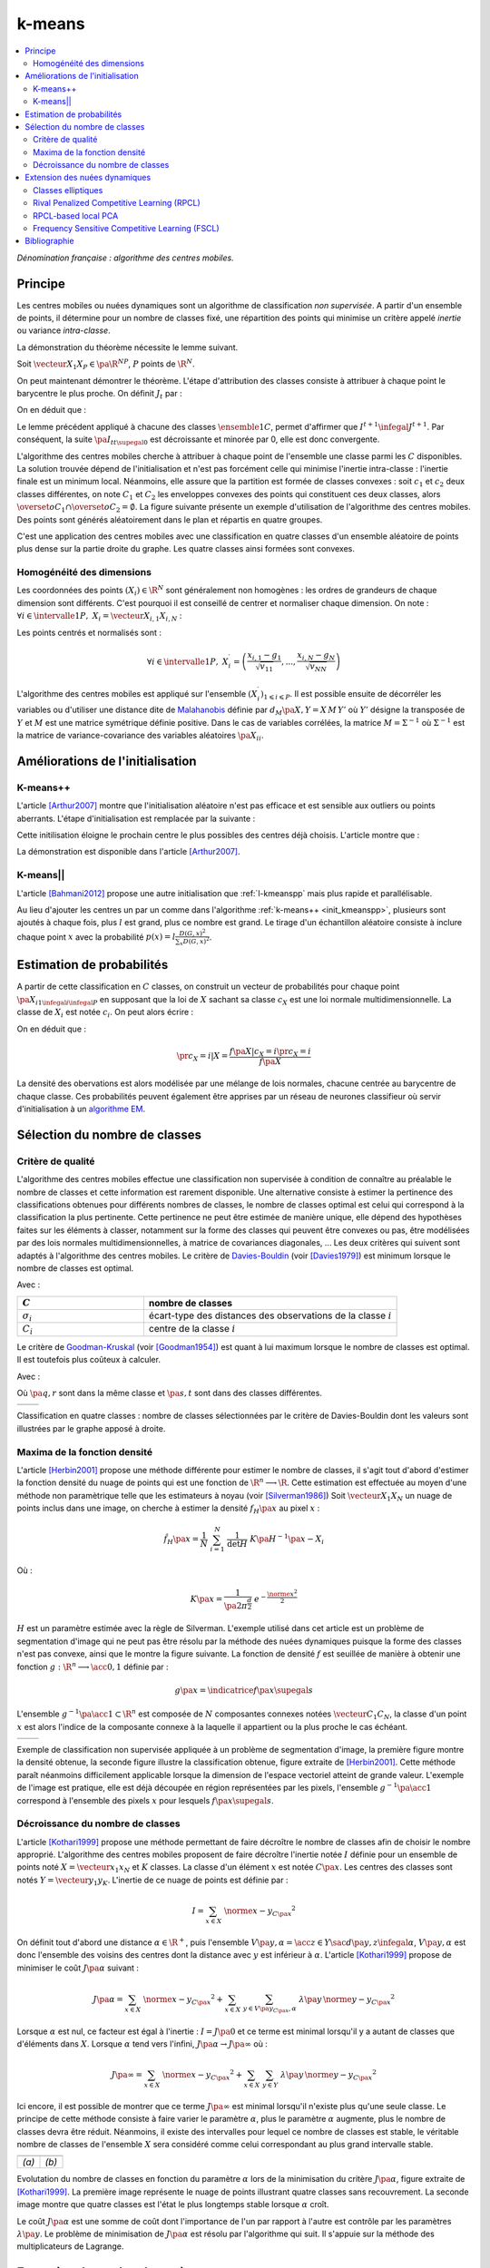 
=======
k-means
=======

.. contents::
    :local:

*Dénomination française : algorithme des centres mobiles.*

.. index:: centres mobiles, k-means, variance intra-classe, inertie


Principe
========


Les centres mobiles ou nuées dynamiques sont un algorithme de classification 
*non supervisée*. A partir d'un ensemble de points, il détermine pour un 
nombre de classes fixé, une répartition des points qui minimise un 
critère appelé *inertie* ou variance *intra-classe*.

.. mathdef:: 
    :title: centre mobile, k-means
    :tag: Algorithme
    :lid: hmm_classification_obs_un

    
    On considère un ensemble de points :
    
    .. math::
    
        \left(X_i\right)_{1\leqslant i\leqslant P}\in\left(\R^N\right)^P
    
    A chaque point est associée une classe : 
    :math:`\left(c_i\right)_{1\leqslant i\leqslant P}\in\left\{1,...,C\right\}^P`.
    On définit les barycentres des classes :
    :math:`\left( G_i\right)_{1\leqslant i\leqslant C}\in\left(\R^N\right)^C`.
    
    *Initialisation*
    
    L'initialisation consiste à choisir pour chaque point une classe aléatoirement dans 
    :math:`\left\{1,...,C\right\}`. On pose :math:`t = 0`.
    
    .. _hmm_cm_step_bary:
    
    *Calcul des barycentres*
    
    | for k in :math:`1..C`
    |   :math:`G_k^t \longleftarrow \sum_{i=1}^P X_i \, \mathbf{1}_{\left\{c_i^t=k\right\}} \sum_{i=1}^P \mathbf{1}_{\left\{c_i^t=k\right\}}`
    
    *Calcul de l'inertie*
    
    .. math::
        
        \begin{array}{lll}
        I^t &\longleftarrow& \sum_{i=1}^P \; d^2\left(X_i, G_{c_i^t}^t\right) \\
        t   &\longleftarrow& t+1
        \end{array}
                
    | if :math:`t > 0` et :math:`I_t \sim I_{t-1}`
    |   arrêt de l'algorithme
    
    .. _hmm_cm_step_attr:
    
    *Attribution des classes*
    
    | for in :math:`1..P`
    |   :math:`c_i^{t+1} \longleftarrow \underset{k}{\arg\min} \; d\left(  X_{i},G_{k}^{t}\right)`
    |   où :math:`d\left(X_i,G_k^t\right)` est la distance entre :math:`X_i` et :math:`G_k^t`
    
    
    Retour à l'étape du calcul des barycentres jusqu'à convergence de l'inertie :math:`I^t`.
    


.. mathdef::
    :title: convergence des k-means
    :tag: Théorème
    :lid: theoreme_inertie_1

    Quelque soit l'initialisation choisie, la suite :math:`\pa{I_t}_{t\supegal 0}`
    construite par l'algorithme des :ref:`k-means <hmm_classification_obs_un>`
    converge.


La démonstration du théorème nécessite le lemme suivant.

.. mathdef::
    :title: inertie minimum
    :tag: Lemme
    :lid: lemme_inertie_minimum

    Soit :math:`\vecteur{X_1}{X_P} \in \pa{\R^N}^P`, 
    :math:`P` points de :math:`\R^N`, le minimum de la quantité 
    :math:`Q\pa{Y \in \R^N}` :
    
    .. math::
        :nowrap:
        
        \begin{eqnarray}
        Q\pa{Y} &=& \sum_{i=1}^P \; d^2\pa{X_i,Y}
        \end{eqnarray}
        
    est atteint pour :math:`Y=G=\dfrac{1}{P} \sum_{i=1}^{P} X_i` 
    le barycentre des points :math:`\vecteur{X_1}{X_P}`.


Soit :math:`\vecteur{X_1}{X_P} \in \pa{\R^N}^P`, 
:math:`P` points de :math:`\R^N`.

.. math::
    :nowrap:

    \begin{eqnarray*}
                        \sum_{i=1}^{P} \overrightarrow{GX_{i}} = \overrightarrow{0}  
    &\Longrightarrow&      \sum_{i=1}^{P} d^2\pa{X_i,Y} = \sum_{i=1}^{P} d^2\pa{X_i,G}+ P \, d^2\pa{G,Y} \\
    &\Longrightarrow&     \underset{Y\in\R^N}{\arg\min} \; \sum_{i=1}^{P} d^2\pa{X_i,Y} = \acc{G}
    \end{eqnarray*}


On peut maintenant démontrer le théorème.
L'étape d'attribution des classes consiste à attribuer à chaque 
point le barycentre le plus proche. On définit :math:`J_t` par :

.. math::
    :nowrap:

    \begin{eqnarray}
    J^{t+1} &=& \sum_{i=1}^{P} \; d^2\pa{ X_i, G_{c_i^{t+1}}^t} 
    \end{eqnarray}
            
On en déduit que :        

.. math::
    :nowrap:
            
    \begin{eqnarray}
    J^{t+1}    &=& \sum_{i, c_i^t \neq c_i^{t+1}} \; d^2\pa{ X_i, G_{c_i^{t+1}}^t} + J^{t+1} \sum_{i, c_i^t = c_i^{t+1}} \; d^2\pa{ X_i, G_{c_i^{t+1}}^t}  \\
    J^{t+1}    &\infegal&  \sum_{i, c_i^t \neq c_i^{t+1}} \; d^2\pa{ X_i, G_{c_i^{t}}^t} + \sum_{i, c_i^t = c_i^{t+1}} \; d^2\pa{ X_i, G_{c_i^{t}}^t} \\
    J^{t+1}    &\infegal&  I^t
    \end{eqnarray}

Le lemme précédent appliqué à chacune des classes :math:`\ensemble{1}{C}`, 
permet d'affirmer que :math:`I^{t+1} \infegal J^{t+1}`. 
Par conséquent, la suite :math:`\pa{I_t}_{t\supegal 0}` est décroissante et minorée par 
0, elle est donc convergente.

.. index:: convexité


L'algorithme des centres mobiles cherche à attribuer à chaque 
point de l'ensemble une classe parmi les :math:`C` disponibles. 
La solution trouvée dépend de l'initialisation et n'est pas forcément 
celle qui minimise l'inertie intra-classe : l'inertie finale est 
un minimum local. Néanmoins, elle assure que la partition est formée 
de classes convexes : soit :math:`c_1` et :math:`c_2` deux classes différentes, 
on note :math:`C_1` et :math:`C_2` les enveloppes convexes des points qui 
constituent ces deux classes, alors 
:math:`\overset{o}{C_1} \cap \overset{o}{C_2} = \emptyset`. 
La figure suivante présente un exemple d'utilisation de l'algorithme 
des centres mobiles. Des points sont générés aléatoirement 
dans le plan et répartis en quatre groupes.


.. image:: images/cm.png

C'est une application des centres mobiles avec une classification en quatre classes 
d'un ensemble aléatoire de points plus dense sur la partie droite du graphe. Les quatre classes
ainsi formées sont convexes.

.. _hmm_classification_obs_deux:

Homogénéité des dimensions
++++++++++++++++++++++++++

Les coordonnées des points 
:math:`\left(X_i\right) \in \R^N` sont généralement non homogènes : 
les ordres de grandeurs de chaque dimension sont différents. 
C'est pourquoi il est conseillé de centrer et normaliser chaque dimension.
On note : :math:`\forall i \in \intervalle{1}{P}, \; X_i = \vecteur{X_{i,1}}{X_{i,N}}` :

.. math::
    :nowrap:

    \begin{eqnarray*}
    g_k &=& \pa{EX}_k = \frac{1}{P} \sum_{i=1}^P X_{i,k} \\
    v_{kk} &=& \pa{E\left(X-EX\right)^2}_{kk}=\pa{EX^2}_{kk} - g_k^2
    \end{eqnarray*}

Les points centrés et normalisés sont :

.. math::

    \forall i \in \intervalle{1}{P}, \;
    X_i^{\prime}=\left(\dfrac{x_{i,1}-g_{1}}{\sqrt{v_{11}}},...,\dfrac{x_{i,N}-g_{N}}{\sqrt{v_{NN}}}\right)
    
.. index:: Malahanobis 

L'algorithme des centres mobiles est appliqué sur l'ensemble 
:math:`\left( X_{i}^{\prime}\right)_{1\leqslant i\leqslant P}`. 
Il est possible ensuite de décorréler les variables ou d'utiliser 
une distance dite de `Malahanobis <https://fr.wikipedia.org/wiki/Distance_de_Mahalanobis>`_ définie par 
:math:`d_M\pa{X, Y} = X \, M \, Y'` où :math:`Y'` 
désigne la transposée de :math:`Y` et :math:`M` 
est une matrice symétrique définie positive.
Dans le cas de variables corrélées, la matrice 
:math:`M = \Sigma^{-1}` où :math:`\Sigma^{-1}` est la matrice 
de variance-covariance des variables aléatoires :math:`\pa{X_i}_i`.


Améliorations de l'initialisation
=================================

.. _l-kmeanspp:

K-means++
+++++++++

.. index:: k-means++, outliers

L'article [Arthur2007]_ montre que l'initialisation aléatoire n'est pas efficace et
est sensible aux outliers ou points aberrants. L'étape d'initialisation est remplacée 
par la suivante :

.. mathdef::
    :title: initialisation k-means++
    :tag: Algorithme
    :lid: init_kmeanspp
    
    Cette étape d'initialisation viendra remplacer celle
    définie dans l'alogorithme
    :ref:`k-means <hmm_classification_obs_un>`_.
    On considère un ensemble de points :
    
    .. math::
    
        X=\left(X_i\right)_{1\leqslant i\leqslant P}\in\left(\R^N\right)^P
    
    A chaque point est associée une classe : 
    :math:`\left(c_i\right)_{1\leqslant i\leqslant P}\in\left\{1,...,C\right\}^P`.    
    
    Pour :math:`k` centres, on choisit :math:`C_1`
    au hasard dans l'ensemble :math:`X`.
    Pour les suivants :
    
    #. :math:`k \leftarrow 2`
    #. On choisit aléatoirement :math:`G_k \in X` avec la probabilité 
       :math:`P(x) = \frac{D_{k-1}(x)^2}{\sum_{x\in X}D_{k-1}(x)^2}`
    #. :math:`k \leftarrow k+1`
    #. On revient à l'étape 2 jusqu'à ce que :math:`k=C`.
    
    La fonction :math:`D_k` est définie par la distance du point :math:`x`
    au centre :math:`G_l` choisi parmi les :math:`k` premiers centres.
    :math:`D_k(x) = \min_{1 \infegal l \infegal k} d(x - G_l)`.
    
    La suite de l'algorithme *k-means++* reprend les mêmes étapes que
    :ref:`k-means <hmm_classification_obs_un>`_.
    

Cette initilisation éloigne le prochain centre le plus possibles des
centres déjà choisis. L'article montre que :

.. mathdef::
    :title: Borne supérieure de l'erreur produite par k-means++
    :tag: Théorème
    
    On définit l'inertie par
    :math:`J_(X) = \sum_{i=1}^{P} \; \min_G d^2(X_i, G)`.
    Si :math:`J_{OPT}` définit l'inertie optimale alors
    :math:`\esp{J(X)} \infegal 8 (\ln C + 2) J_{OPT}(X)`.
    
La démonstration est disponible dans l'article [Arthur2007]_.




K-means||
+++++++++


L'article [Bahmani2012]_ propose une autre initialisation 
que :ref:`l-kmeanspp` mais plus rapide et parallélisable.

.. mathdef::
    :title: initialisation k-means||
    :tag: Algorithme
    :lid: init_kmeansppll
    
    Cette étape d'initialisation viendra remplacer celle
    définie dans l'alogorithme
    :ref:`k-means <hmm_classification_obs_un>`_.
    On considère un ensemble de points :
    
    .. math::
    
        X=\left(X_i\right)_{1\leqslant i\leqslant P}\in\left(\R^N\right)^P
    
    A chaque point est associée une classe : 
    :math:`\left(c_i\right)_{1\leqslant i\leqslant P}\in\left\{1,...,C\right\}^P`.    
    
    Pour :math:`k` centres, on choisit :math:`G = \{G_1\}`
    au hasard dans l'ensemble :math:`X`.
    
    | on répète :math:`O(\ln D(G, X))` fois :
    |   :math:`G' \leftarrow échantillon aléatoire issue de :math:`X` de probabilité :math:`p(x) = l \frac{D(G,x)^2}{\sum_x D(G,x)^2}`
    |   :math:`G \leftarrow G \cup G'`
    
    La fonction :math:`D(G,x)` est définie par la distance du point :math:`x`
    au plus proche centre :math:`g \in G` :
    :math:`D(g,x) = \min_{g \in G} d(x - g)`.
    Cette étape ajoute à l'ensemble des centres :math:`G`
    un nombre aléatoire de centres à chaque étape.
    L'ensemble :math:`G` contiendra plus de :math:`C` centres.
    
    #. Pour tout :math:`g \in G`, on assigne le poids :math:`w_g = card \acc{ y | d(x, y) < \min_{h \in G} d(x, h)}`
    #. On clusterise l'ensemble des points :math:`G` en :math:`C` clusters
       (avec un k-means classique par exemple)

Au lieu d'ajouter les centres un par un comme dans l'algorithme 
:ref:`k-means++ <init_kmeanspp>`, plusieurs sont ajoutés à chaque fois,
plus :math:`l` est grand, plus ce nombre est grand. Le tirage d'un échantillon 
aléatoire consiste à inclure chaque point :math:`x` avec la probabilité
:math:`p(x) = l \frac{D(G,x)^2}{\sum_x D(G,x)^2}`.



.. _hmm_classification_obs_trois:


Estimation de probabilités
==========================

A partir de cette classification en :math:`C` classes, on construit un 
vecteur de probabilités pour chaque point :math:`\pa{X_{i}}_{1 \infegal i \infegal P}` 
en supposant que la loi de :math:`X` sachant sa classe :math:`c_X` est une loi 
normale multidimensionnelle. La classe de :math:`X_i` est 
notée :math:`c_i`. On peut alors écrire :

.. math::
    :nowrap:

    \begin{eqnarray}
    \forall i \in \intervalle{1}{C}, \; & & \\
    G_i &=& E\pa{X \indicatrice{c_X = i}} = \dfrac{\sum_{k=1}^{P} X_k \indicatrice {c_k = i}} {\sum_{k=1}^{P} \indicatrice {c_k = i}} \\
    V_i &=& E\pa{XX' \indicatrice{c_X = i}} = \dfrac{\sum_{k=1}^{P} X_k X_k' \indicatrice {c_k = i}} {\sum_{k=1}^{P} \indicatrice {c_k = i}} \\
    \pr{c_X = i} &=& \sum_{k=1}^{P} \indicatrice {c_k = i} \label{hmm_rn_densite_p}\\
    f\pa{X | c_X = i} &=& \dfrac{1}{\pa{2\pi}^{\frac{N}{2}} \sqrt{\det \pa{V_i}}} \; e^{ - \frac{1}{2} \pa{X - G_i}' \; V_i^{-1} \; \pa{X - G_i} } \\
    f\pa{X} &=& \sum_{k=1}^{P}  f\pa{X | c_X = i} \pr{c_X = i} \label{hmm_rn_densite_x}
    \end{eqnarray}

On en déduit que :

.. math::

    \pr{c_X = i |X } = \dfrac{f\pa{X | c_X = i}\pr{c_X = i}} {f\pa{X} }

La densité des obervations est alors modélisée par une mélange de 
lois normales, chacune centrée au barycentre de chaque classe. 
Ces probabilités peuvent également être apprises par un réseau de neurones 
classifieur où servir d'initialisation à un 
`algorithme EM <https://fr.wikipedia.org/wiki/Algorithme_esp%C3%A9rance-maximisation>`_.



Sélection du nombre de classes
==============================

.. _classification_selection_nb_classe_bouldin:

Critère de qualité
++++++++++++++++++

L'algorithme des centres mobiles effectue une classification non supervisée 
à condition de connaître au préalable le nombre de classes et 
cette information est rarement disponible. Une alternative consiste à 
estimer la pertinence des classifications obtenues pour différents 
nombres de classes, le nombre de classes optimal est celui 
qui correspond à la classification la plus pertinente.
Cette pertinence ne peut être estimée de manière unique, elle dépend des 
hypothèses faites sur les éléments à classer, notamment sur la forme 
des classes qui peuvent être convexes ou pas, être modélisées par des 
lois normales multidimensionnelles, à matrice de covariances diagonales, ... 
Les deux critères qui suivent sont adaptés à l'algorithme des centres mobiles. 
Le critère de `Davies-Bouldin <https://en.wikipedia.org/wiki/Davies%E2%80%93Bouldin_index>`_ 
(voir [Davies1979]_) 
est minimum lorsque le nombre de classes est optimal.

.. index:: Davies, Bouldin

.. math::
    :nowrap:

    \begin{eqnarray}
    DB &=& \dfrac{1}{C} \;     \sum_{i=1}^{C} \; \max_{i \neq j} \; \dfrac{\sigma_i + \sigma_j}{ d\pa{C_i,C_j}} 
    \end{eqnarray}
    
Avec :

.. list-table::
    :widths: 5 10
    :header-rows: 1
    
    * - :math:`C`
      - nombre de classes
    * - :math:`\sigma_i`
      - écart-type des distances des observations de la classe :math:`i`
    * - :math:`C_i`
      - centre de la classe :math:`i`

Le critère de `Goodman-Kruskal <https://en.wikipedia.org/wiki/Goodman_and_Kruskal%27s_gamma>`_
(voir [Goodman1954]_) est quant à lui maximum lorsque le nombre de classes est optimal. 
Il est toutefois plus coûteux à calculer.

.. index:: Goodman, Kruskal

.. math::
    :nowrap:
    
    \begin{eqnarray}
    GK &=& \dfrac{S^+ - S^-} { S^+ + S^-} 
    \end{eqnarray}

Avec :

.. math::
    :nowrap:
    
    \begin{eqnarray*}
    S^+ &=& \acc{ \pa{q,r,s,t} \sac d\pa{q,r} < d\pa{s,t} } \\
    S^- &=& \acc{ \pa{q,r,s,t} \sac d\pa{q,r} < d\pa{s,t} }
    \end{eqnarray*}
    
Où :math:`\pa{q,r}` sont dans la même classe et :math:`\pa{s,t}` sont dans des classes différentes.

.. list-table::
    :widths: 10 10
    :header-rows: 0
    
    * - .. image:: images/class_4.png
      - .. image:: images/class_4_db.png  

Classification en quatre classes : nombre de classes sélectionnées par le critère
de Davies-Bouldin dont les valeurs sont illustrées par le graphe apposé à droite.

Maxima de la fonction densité
+++++++++++++++++++++++++++++



L'article [Herbin2001]_ propose une méthode différente pour estimer 
le nombre de classes, il s'agit tout d'abord d'estimer la fonction 
densité du nuage de points qui est une fonction de 
:math:`\R^n \longrightarrow \R`. Cette estimation est effectuée au moyen 
d'une méthode non paramètrique telle que les estimateurs à noyau 
(voir [Silverman1986]_)
Soit :math:`\vecteur{X_1}{X_N}` un nuage de points inclus dans une image, 
on cherche à estimer la densité :math:`f_H\pa{x}` au pixel :math:`x` :

.. math::

    \hat{f}_H\pa{x} = \dfrac{1}{N} \; \sum_{i=1}^{N} \; \dfrac{1}{\det H} \; K\pa{ H^{-1} \pa{x - X_i}} 
    
Où : 

.. math::

    K\pa{x} = \dfrac{1}{ \pa{2 \pi}^{ \frac{d}{2}} } \; e^{ - \frac{ \norme{x}^2 } {2} } 
    
:math:`H` est un paramètre estimée avec la règle de Silverman.
L'exemple utilisé dans cet article est un problème de segmentation 
d'image qui ne peut pas être résolu par la méthode des nuées 
dynamiques puisque la forme des classes n'est pas convexe, 
ainsi que le montre la figure suivante. La fonction de densité 
:math:`f` est seuillée de manière à obtenir une fonction 
:math:`g : \R^n \longrightarrow \acc{0,1}` définie par :

.. math::

    g \pa{x} = \indicatrice{f\pa{x} \supegal s}


.. index:: composante connexe

L'ensemble :math:`g^{-1}\pa{\acc{1}} \subset \R^n` 
est composée de :math:`N` composantes connexes notées 
:math:`\vecteur{C_1}{C_N}`, la classe d'un point :math:`x` 
est alors l'indice de la composante connexe à la 
laquelle il appartient ou la plus proche le cas échéant.

.. list-table::
    :widths: 10 10
    :header-rows: 0
    
    * - .. image:: images/herbin1.png
      - .. image:: images/herbin2.png  
      
Exemple de classification non supervisée appliquée à un problème
de segmentation d'image, la première figure montre la densité obtenue,
la seconde figure illustre la classification obtenue, figure extraite de [Herbin2001]_.
Cette méthode paraît néanmoins difficilement applicable lorsque la 
dimension de l'espace vectoriel atteint de grande valeur. L'exemple de l'image 
est pratique, elle est déjà découpée en région représentées par les pixels, 
l'ensemble :math:`g^{-1}\pa{\acc{1}}` correspond à 
l'ensemble des pixels :math:`x` pour lesquels :math:`f\pa{x} \supegal s`.



Décroissance du nombre de classes
+++++++++++++++++++++++++++++++++


L'article [Kothari1999]_ propose une méthode permettant de 
faire décroître le nombre de classes afin de choisir le nombre 
approprié. L'algorithme des centres mobiles 
proposent de faire décroître l'inertie notée :math:`I` 
définie pour un ensemble de points noté :math:`X = \vecteur{x_1}{x_N}`
et :math:`K` classes. La classe d'un élément :math:`x` 
est notée :math:`C\pa{x}`. Les centres des classes sont notés 
:math:`Y = \vecteur{y_1}{y_K}`. 
L'inertie de ce nuage de points est définie par :

.. math::

    I  =  \sum_{x \in X} \; \norme{ x - y_{C\pa{x} }}^2 
    
On définit tout d'abord une distance 
:math:`\alpha \in \R^+`, puis l'ensemble 
:math:`V\pa{y,\alpha} = \acc{ z \in Y \sac d\pa{y,z} \infegal \alpha }`, 
:math:`V\pa{y,\alpha}` est donc l'ensemble des voisins des 
centres dont la distance avec :math:`y` est inférieur à :math:`\alpha`. 
L'article [Kothari1999]_ propose de minimiser le coût :math:`J\pa{\alpha}`
suivant :

.. math::

    J\pa{\alpha} = \sum_{x \in X} \; \norme{ x - y_{C\pa{x} }}^2 + \sum_{x \in X} \; 
    \sum_{y \in V\pa{y_{C\pa{x}}, \alpha} } \; \lambda\pa{y} \, \norme{ y -  y_{C\pa{x}}}^2

Lorsque :math:`\alpha` est nul, ce facteur est égal à l'inertie : 
:math:`I = J\pa{0}` et ce terme est minimal lorsqu'il y a autant de 
classes que d'éléments dans :math:`X`. Lorsque :math:`\alpha` 
tend vers l'infini, :math:`J\pa{\alpha} \rightarrow J\pa{\infty}` où :

.. math::

    J\pa{\infty} = \sum_{x \in X} \; \norme{ x - y_{C\pa{x} }}^2 + \sum_{x \in X} \; \sum_{y \in Y} \; 
    \lambda\pa{y} \, \norme{ y -  y_{C\pa{x}}} ^2

Ici encore, il est possible de montrer que ce terme 
:math:`J\pa{\infty}` est minimal lorsqu'il n'existe plus qu'une 
seule classe. Le principe de cette méthode consiste à faire varier 
le paramètre :math:`\alpha`, plus le paramètre :math:`\alpha` augmente, 
plus le nombre de classes devra être réduit. Néanmoins, il existe 
des intervalles pour lequel ce nombre de classes est stable, 
le véritable nombre de classes de l'ensemble :math:`X` 
sera considéré comme celui correspondant au plus grand intervalle 
stable.


.. list-table::
    :widths: 10 10
    :header-rows: 0
    
    * - .. image:: images/koth1.png
      - .. image:: images/koth2.png  
    * - *(a)*
      - *(b)*
      
Evolutation du nombre de classes en fonction du paramètre :math:`\alpha` lors de la 
minimisation du critère :math:`J\pa{\alpha}`, figure extraite de [Kothari1999]_.
La première image représente le nuage de points illustrant quatre classes sans recouvrement.
La seconde image montre que quatre classes est l'état le plus longtemps stable
lorsque :math:`\alpha` croît.


.. index:: multiplicateurs de Lagrange

Le coût :math:`J\pa{\alpha}` est une somme de coût dont 
l'importance de l'un par rapport à l'autre est contrôle 
par les paramètres :math:`\lambda\pa{y}`. Le problème de 
minimisation de :math:`J\pa{\alpha}` est résolu par l'algorithme qui suit. 
Il s'appuie sur la méthode des multiplicateurs de Lagrange.

.. mathdef::
    :title: sélection du nombre de classes
    :tag: Algorithme
    :lid: classification_kothari_1999

    (voir  [Kothari1999]_)
    Les notations sont celles utilisés dans les paragraphes précédents. On suppose que le 
    paramètre :math:`\alpha` évolue dans l'intervalle :math:`\cro{\alpha_1, \alpha_2}` 
    à intervalle régulier :math:`\alpha_t`.
    Le nombre initial de classes est noté :math:`K` et il est supposé surestimer le véritable 
    nombre de classes. Soit :math:`\eta \in \left]0,1\right[`, 
    ce paramètre doit être choisi de telle sorte que dans
    l'algorithme qui suit, l'évolution des centres :math:`y_k` 
    soit autant assurée par le premier de la fonction de coût que par le second.
    
    *initialisation*
    
    .. math::
    
        \alpha \longleftarrow \alpha_1
        
    On tire aléatoirement les centres des :math:`K` classes :math:`\vecteur{y_1}{y_K}`.
    
    *préparation*
    
    On définit les deux suites entières :math:`\vecteur{c^1_1}{c^1_K}`, :math:`\vecteur{c^2_1}{c^2_K}`, 
    et les deux suites de vecteur :math:`\vecteur{z^1_1}{z^1_K}`, 
    :math:`\vecteur{z^2_1}{z^2_K}`.
    
    .. math::
        
        \begin{array}{rlll}
        \forall k, &  c^1_k &=& 0 \\ 
        \forall k, &  c^2_k &=& 0 \\ 
        \forall k, &  z^1_k &=& 0 \\ 
        \forall k, &  z^2_k &=& 0 
        \end{array}

    *calcul des mises à jour*
    
    | for i in :math:`1..N`
    |   Mise à jour d'après le premier terme de la fonction de coût :math:`J\pa{\alpha}`.
    |   :math:`w \longleftarrow \underset{1 \infegal l \infegal K}{\arg \min} \; \norme{x_i - y_l}^2`
    |   :math:`z^1_w \longleftarrow z^1_w + \eta \pa{ x_i - y_w}`
    |   :math:`c^1_w \longleftarrow c^1_w + 1`
    | 
    |   Mise à jour d'après le second terme de la fonction de coût :math:`J\pa{\alpha}`
    |
    |   for v in :math:`1..k`
    |       if :math:`\norme{y_v - y_w} < \alpha`
    |           :math:`z^2_v \longleftarrow z^2_v - \pa{ y_v - y_w}`
    |           :math:`c^2_v \longleftarrow c^2_v + 1` 
    |
    |   for v in :math:`1..k`
    |       :math:`\lambda_v \longleftarrow \frac{ c^2_v \norme{z^1_v} } { c^1_v \norme{z^2_v} }`
    |       :math:`y_v \longleftarrow y_v + z^1_v + \lambda_v z^2_v`

    *convergence*
    
    Tant que l'étape précédente n'a pas convergé vers une version stable des centres,
    :math:`y_k`, retour à l'étape précédente. Sinon, tous les couples de classes :math:`\pa{i,j}` 
    vérifiant :math:`\norme{y_i - y_j} > \alpha` sont fusionnés :
    :math:`\alpha \longleftarrow \alpha + \alpha_t`.
    Si :math:`\alpha \infegal \alpha2`, retour à l'étape de préparation.
    
    *terminaison*
    
    Le nombre de classes est celui ayant prévalu pour le plus grand nombre de valeur de :math:`\alpha`.



Extension des nuées dynamiques
==============================

.. _classification_nuees_dynamique_extension:

Classes elliptiques
+++++++++++++++++++

.. index:: classes elliptiques


La version de l'algorithme des nuées dynamique proposée dans l'article 
[Cheung2003]_ suppose que les classes ne sont plus de forme circulaire 
mais suivent une loi normale quelconque. La loi de l'échantillon 
constituant le nuage de points est de la forme :

.. math::

    f\pa{x} =  \sum_{i=1}^{N} \; p_i \; \dfrac{1}{\pa{2 \pi}^{\frac{d}{2}}\sqrt{\det \Sigma_i}} \; exp \pa{-\frac{1}{2}  \pa{x-\mu_i}' \Sigma_i^{-1} \pa{x-\mu_i} } 

Avec :math:`sum_{i=1}^{N} \; p_i = 1`. On définit :

.. math::

    G\pa{x, \mu, \Sigma} = \dfrac{1}{\pa{2 \pi}^{\frac{d}{2}}\sqrt{\det \Sigma}} \; exp \pa{-\frac{1}{2}  \pa{x-\mu}' \Sigma^{-1} \pa{x-\mu} }

L'algorithme qui suit a pour objectif de minimiser la quantité pour un échantillon :math:`\vecteur{X_1}{X_K}` :

.. math::
    
    I = \sum_{i=1}^{N}\sum_{k=1}^{K} \indicatrice{ i = \underset{1 \infegal j \infegal N}{\arg \max} 
    G\pa{X_k, \mu_j,\Sigma_j} } \; \ln \cro{ p_i G\pa{ X_k, \mu_i, \Sigma_i } }


.. mathdef::
    :title: nuées dynamiques généralisées
    :tag: Algorithme
    
    Les notations sont celles utilisées dans ce paragraphe. Soient :math:`\eta`, 
    :math:`\eta_s` deux réels tels que :math:`\eta > \eta_s`. 
    La règle préconisée par l'article [Cheung2003]_ est :math:`\eta_s \sim \frac{\eta}{10}`.
    
    *initialisation*
    
    :math:`t \longleftarrow 0`.
    Les paramètres :math:`\acc{p_i^0, \mu_i^0, \Sigma_i^0 \sac 1 \infegal i \infegal N}` sont initialisés
    grâce à un algorithme des :ref:`k-means <hmm_classification_obs_un>` ou :ref:`FSCL <label_kmeans_fscl>`.
    :math:`\forall i, \; p_i^0 = \frac{1}{N}` et :math:`\beta_i^0 = 0`.
    
    *récurrence*
    
    Soit :math:`X_k` choisi aléatoirement dans :math:`\vecteur{X_1}{X_K}`.
    
    .. math::
    
        i = \underset{1 \infegal i \infegal N}{\arg \min} \; G\pa{X_k, \mu_i^t, \Sigma_i^t}
        
    | for i in :math:`1..N`
    |   :math:`\mu_i^{t+1} = \mu_i^t + \eta \, \pa{\Sigma_i^t}^{-1} \, \pa{ X_k - \mu_i^t}`
    |   :math:`\beta_i^{t+1} = \beta_i^t + \eta \, \pa{1 - \alpha_i^t}`
    |   :math:`\Sigma^{t+1}_i = \pa{1 - \eta_s} \, \Sigma_i^t + \eta_s \, \pa{ X_k - \mu_i^t} \pa{ X_k - \mu_i^t}'`
    |
    | for i in :math:`1..N`
    |   :math:`p^{t+1}_i = \frac{ e^{ \beta_i^{t+1} } } { \sum_{j=1}^{N} e^{ \beta_j^{t+1} } }`
    |
    | :math:`t \longleftarrow t + 1`

    *terminaison*
    
    Tant que :math:`\underset{1 \infegal i \infegal N}{\arg \min} \; G\pa{X_k, \mu_i^t, \Sigma_i^t}`
    change pour au moins un des points :math:`X_k`.
            
Lors de la mise à jour de :math:`\Sigma^{-1}`,
l'algorithme précédent propose la mise à jour de :math:`\Sigma_i` 
alors que le calcul de :math:`G\pa{., \mu_i, \Sigma_i}` 
implique :math:`\Sigma_i^{-1}`, 
par conséquent, il est préférable de mettre à jour directement la matrice 
:math:`\Sigma^{-1}` :

.. math::

    \pa{\Sigma^{t+1}_i}^{-1} = \frac{ \pa{\Sigma_i^t}^{-1} } {1 - \eta_s} 
    \cro{I - \frac{ \eta_s  \pa{ X_k - \mu_i^t} \pa{ X_k - \mu_i^t}' \pa{\Sigma_i^t}^{-1} }
    {1 - \eta_s + \eta_s \pa{ X_k - \mu_i^t}' \, \pa{\Sigma_i^t}^{-1}\pa{ X_k - \mu_i^t} } }


.. _class_rpcl:

Rival Penalized Competitive Learning (RPCL)
+++++++++++++++++++++++++++++++++++++++++++

.. index:: Rival Penalized Competitive Learning, RPCL


L'algorithme suivant développé dans [Xu1993]_, est une variante de celui des centres mobiles. 
Il entreprend à la fois la classification et la sélection du nombre optimal de classes à condition 
qu'il soit inférieur à une valeur maximale à déterminer au départ de l'algorithme.
Un mécanisme permet d'éloigner les centres des classes peu pertinentes 
de sorte qu'aucun point ne leur sera affecté.

.. mathdef::
    :title: RPCL
    :tag: Algorithme
    :lid: classif_algo_rpcl
    
    Soient :math:`\vecteur{X_1}{X_N}`, :math:`N` vecteurs à classer en au 
    plus :math:`T` classes de centres :math:`\vecteur{C_1}{C_T}`. 
    Soient deux réels :math:`\alpha_r` et :math:`\alpha_c` 
    tels que :math:`0 < \alpha_r \ll \alpha_c < 1`.

    *initialisation*
    
    Tirer aléatoirement les centres :math:`\vecteur{C_1}{C_T}`.
    
    | for j in :math:`1..C`
    |   :math:`n_j^0 \longleftarrow 1`

    *calcul de poids*
    
    Choisir aléatoirement un point :math:`X_i`.
    
    | for j in :math:`1..C`
    |   :math:`\gamma_j = \dfrac{n_j}{ \sum_{k=1}^{C} n_k}`
    |
    | for j in :math:`1..C`
    |   :math:`u_j = `
    |       1 si :math:`j \in \underset{k}{\arg \min} \; \cro {\gamma_k \; d\pa{X_i,C_k} }`
    |       -1 si :math:`j \in \underset{j \neq k}{\arg \min} \; \cro {\gamma_k \; d\pa{X_i,C_k} }`
    |       0 sinon
            
    *mise à jour*
    
    | for j in :math:`1..C`
    |   :math:`C_j^{t+1} \longleftarrow  C_j^t +  \left \{ \begin{array}{ll} \alpha_c \pa{X_i - C_j} & \text{si } u_j = 1 \\ - \alpha_r \pa{X_i - C_j} & \text{si } u_j = -1 \\ 0 & \text{sinon} \end{array} \right.`
    |   :math:`n_j^t +  \left \{ \begin{array}{ll} 1 & \text{si } u_j = 1 \\ 0 & \text{sinon} \end{array} \right.`
    |
    | :math:`t \longleftarrow t+1`
    
    *terminaison*
    
    S'il existe un indice :math:`j` pour lequel :math:`C^{t+1}_j \neq C^t_j` 
    alors retourner à  l'étape de calcul de poids ou que les centres des classes jugées inutiles 
    ont été repoussés vers l'infini.


Pour chaque point, le centre de la classe la plus proche en est rapproché 
tandis que le centre de la seconde classe la plus proche en est éloigné 
mais d'une façon moins importante (condition :math:`\alpha_r \ll \alpha_c`). 
Après convergence, les centres des classes inutiles ou non pertinentes 
seront repoussés vers l'infini. Par conséquent, aucun point n'y sera rattaché.

L'algorithme doit être lancé plusieurs fois. L'algorithme RPCL peut terminer 
sur un résultat comme celui de la figure suivante où un centre reste coincé 
entre plusieurs autres. Ce problème est moins important 
lorsque la dimension de l'espace est plus grande.

.. image:: images/class6.png

Application de l'algorithme :ref:`RPCL <classif_algo_rpcl>` : la classe 0 est incrusté entre les quatre autres 
et son centre ne peut se "faufiler" vers l'infini.


.. _classification_rpcl_local_pca:

RPCL-based local PCA
++++++++++++++++++++

.. index:: RPCL, PCA, ellipse


L'article [Liu2003]_ propose une extension de l'algorithme :ref:`RPCL <classif_algo_rpcl>` 
et suppose que les classes ne sont plus de forme circulaire mais 
suivent une loi normale quelconque. Cette méthode est utilisée pour 
la détection de ligne considérées ici comme des lois normales dégénérées 
en deux dimensions, la matrice de covariance définit une ellipse dont le 
grand axe est très supérieur au petit axe, ce que montre la figure suivante. 
Cette méthode est aussi présentée comme un possible algorithme de squelettisation.

.. image:: images/liu3.png

Figure extraite de [Liu2003]_, l'algorithme est utilisé pour la détection de lignes
considérées ici comme des lois normales dont la matrice de covariance définit une ellipse
dégénérée dont le petit axe est très inférieur au grand axe. Les traits fin grisés correspondent aux 
classes isolées par l'algorithme RPCL-based local PCA.

On modélise le nuage de points par une mélange de lois normales :

.. math::

    f\pa{x} =  \sum_{i=1}^{N} \; p_i \; \dfrac{1}{\pa{2 \pi}^{\frac{d}{2}}\sqrt{\det \Sigma_i}} \;
    exp \pa{-\frac{1}{2}  \pa{x-\mu_i}' \Sigma_i^{-1} \pa{x-\mu_i} } 
    
Avec :math:`\sum_{i=1}^{N} \; p_i = 1`.

On suppose que le nombre de classes initiales :math:`N` surestime le 
véritable nombre de classes. L'article [Liu2003]_ s'intéresse 
au cas particulier où les matrices de covariances vérifient
:math:`\Sigma_i = \zeta_i \, I + \sigma_i \, \phi_i \phi_i'`
avec :math:`\zeta_i > 0, \; \sigma_i > 0, \; \phi_i' \phi_i = 1`.

On définit également :

.. math::

    G\pa{x, \mu, \Sigma} = \dfrac{1}{\pa{2 \pi}^{\frac{d}{2}}\sqrt{\det \Sigma}} \;
    exp \pa{-\frac{1}{2}  \pa{x-\mu}' \Sigma^{-1} \pa{x-\mu} }

L'algorithme utilisé est similaire à l'algortihme :ref:`RPCL <classif_algo_rpcl>`. 
La distance :math:`d` utilisée lors de l'étape de calcul des poids
afin de trouver la classe la plus probable pour un point 
donné :math:`X_k` est remplacée par l'expression :

.. math::

    d\pa{X_k, classe \, i} = - \ln { p_i^t \, G\pa{X_k, \, \mu_i^t, \, \Sigma^t_i } }
                
L'étape de mise à jour des coefficients est remplacée par :

.. math::

    x^{t+1} \longleftarrow  x^t +  \left \{ \begin{array}{ll}
    \alpha_c \nabla x^t & \text{si } u_j = 1 \\
    - \alpha_r \nabla x^t & \text{si } u_j = -1 \\
    0 & \text{sinon}
    \end{array} \right.

Où :math:`x^t` joue le rôle d'un paramètre et est remplacé 
successivement par :math:`p_i^t`, :math:`\mu_i^t`, :math:`\zeta_i^t`, :math:`\sigma^t_i`, :math:`\phi^t_i` :

.. math::

    \begin{array}{lll}
    \nabla p_i^t &=& - \frac{1}{p_i^t} \\
    \nabla \mu_i^t &=& - \pa{ X_k - \mu_i^t} \\
    \nabla \zeta_i^t  &=& \frac{1}{2} \; tr\cro{ \pa{\Sigma_i^t}^{-1} \, 
    \pa{ I - \pa{ X_k - \mu_i^t} \pa{ X_k - \mu_i^t}' \pa{\Sigma_i^t}^{-1} } } \\
    \nabla \sigma_i^t &=&    \frac{1}{2} \; \pa{\phi_i^t}' \pa{\Sigma_i^t}^{-1} 
    \pa{ I - \pa{ X_k - \mu_i^t} \pa{ X_k - \mu_i^t}' \pa{\Sigma_i^t}^{-1} } \phi_i^t \\
    \nabla \phi_i^t     &=&    \sigma_i^t \pa{\Sigma_i^t}^{-1} 
    \pa{ I - \pa{ X_k - \mu_i^t} \pa{ X_k - \mu_i^t}' \pa{\Sigma_i^t}^{-1} } \phi_i^t \\
    \end{array}


.. _label_kmeans_fscl:

Frequency Sensitive Competitive Learning (FSCL)
+++++++++++++++++++++++++++++++++++++++++++++++

.. index:: FSCL, Kohonen


L'algorithme Frequency Sensitive Competitive Learning est présenté dans 
[Balakrishnan1996]_. Par rapport à l'algorithme des centres mobiles classique, 
lors de l'estimation des centres des classes, l'algorithme évite la formation de classes sous-représentées.

.. mathdef::
    :title: FSCL
    :lid: classification_fscl
    :tag: Algorithme
    
    Soit un nuage de points :math:`\vecteur{X_1}{X_N}`, 
    soit :math:`C` vecteurs :math:`\vecteur{\omega_1}{\omega_C}` 
    initialisés de manière aléatoires. 
    Soit :math:`F : \pa{u,t} \in \R^2 \longrightarrow \R^+` 
    croissante par rapport à :math:`u`.
    Soit une suite de réels :math:`\vecteur{u_1}{u_C}`, 
    soit une suite :math:`\epsilon\pa{t} \in \cro{0,1}` décroissante où :math:`t` 
    représente le nombre d'itérations.
    Au début :math:`t \leftarrow 0`.
    
    *meilleur candidat*
    
    Pour un vecteur :math:`X_k` choisi aléatoirement dans 
    l'ensemble :math:`\vecteur{X_1}{X_N}`, on détermine :
    
    .. math::
    
        i^* \in \arg \min \acc{ D_i = F\pa{u_i,t} \, d\pa{X_k, \omega_i} }

    *mise à jour*
    
    | :math:`\omega_{i^*} \pa{t+1}  \longleftarrow \omega_{i^*} \pa{t} + \epsilon\pa{t} \pa { X_k - \omega_{i^*} \pa{t} }`
    | :math:`t \longleftarrow t+1`
    | :math:`u_{i^*} \longleftarrow u_{i^*} + 1`
    
    Retour à l'étape précédente jusqu'à ce que les nombres 
    :math:`\frac{u_i}{\sum_{i}u_i}` convergent.

Exemple de fonctions pour :math:`F`, :math:`\epsilon` (voir [Balakrishnan1996]_) :

.. math::
    :nowrap:
    
    \begin{eqnarray*}
    F\pa{u,t} &=& u \, \beta e^{-t/T} \text{ avec } \beta = 0,06 \text{ et } 1/T = 0,00005 \\
    \epsilon\pa{t} &=& \beta \, e^{ - \gamma t } \text{ avec } \gamma = 0,05
    \end{eqnarray*}

Cet algorithme ressemble à celui des cartes topographiques de Kohonen 
sans toutefois utiliser un maillage entre les neurones 
(ici les vecteurs :math:`\omega_i`). Contrairement à l'algorithme RPCL, 
les neurones ne sont pas repoussés s'ils ne sont pas choisis mais la fonction 
croissante :math:`F\pa{u,t}` par rapport à :math:`u` assure que plus un neurone 
est sélectionné, moins il a de chance de l'être, 
bien que cet avantage disparaisse au fur et à mesure des itérations.


Bibliographie
=============

.. [Arthur2007] k-means++: the advantages of careful seeding (2007),
    *Arthur, D.; Vassilvitskii, S.*,
    Proceedings of the eighteenth annual ACM-SIAM symposium on Discrete algorithms.
    Society for Industrial and Applied Mathematics Philadelphia, PA, USA. pp. 1027–1035.
    `PDF <http://ilpubs.stanford.edu:8090/778/1/2006-13.pdf>`_.
     
.. [Balakrishnan1996] Comparative performance of the FSCL neural net and K-means algorithm for market segmentation (1996),
   P. V. Sundar Balakrishnan, Martha Cooper, Varghese S. Jacob, Phillip A. Lewis,
   *European Journal of Operation Research*, volume 93, pages 346-357
   
.. [Bahmani2012] Scalable K-Means++ (2012),
    *Bahman Bahmani, Benjamin Moseley, Andrea Vattani, Ravi Kumar, Sergei Vassilvitskii*,
    Proceedings of the VLDB Endowment (PVLDB), Vol. 5, No. 7, pp. 622-633 (2012)
    `PDF <http://theory.stanford.edu/~sergei/papers/vldb12-kmpar.pdf>`_,
    `arXiv <https://arxiv.org/abs/1203.6402>`_

.. [Cheung2003] :math:`k^*`-Means: A new generalized k-means clustering algorithm (2003),
   Yiu-Ming Cheung, 
   *Pattern Recognition Letters*, volume 24, 2883-2893

.. [Davies1979] A cluster Separation Measure (1979),
   D. L. Davies, D. W. Bouldin,
   *IEEE Trans. Pattern Analysis and Machine Intelligence (PAMI)*, volume 1(2)

.. [Goodman1954] Measures of associations for cross-validations (1954),
   L. Goodman, W. Kruskal,
   *J. Am. Stat. Assoc.*, volume 49, pages 732-764

.. [Herbin2001] Estimation of the number of clusters and influence zones (2001),
   M. Herbin, N. Bonnet, P. Vautrot,
   *Pattern Recognition Letters*, volume 22, pages 1557-1568

.. [Kothari1999] On finding the number of clusters (1999),
   Ravi Kothari, Dax Pitts,
   *Pattern Recognition Letters*, volume 20, pages 405-416

.. [Liu2003] Strip line detection and thinning by RPCL-based local PCA (2003),
   Zhi-Yong Liu, Kai-Chun Chiu, Lei Xu,
   *Pattern Recognition Letters* volume 24, pages 2335-2344

.. [Silverman1986] Density Estimation for Statistics and Data Analysis (1986),
   B. W. Silverman,
   *Monographs on Statistics and Applied Probability, Chapman and Hall, London*, volume 26

.. [Xu1993] Rival penalized competitive learning for clustering analysis, rbf net and curve detection (1993),
   L. Xu, A. Krzyzak, E. Oja,
   *IEEE Trans. Neural Networks*, volume (4), pages 636-649
